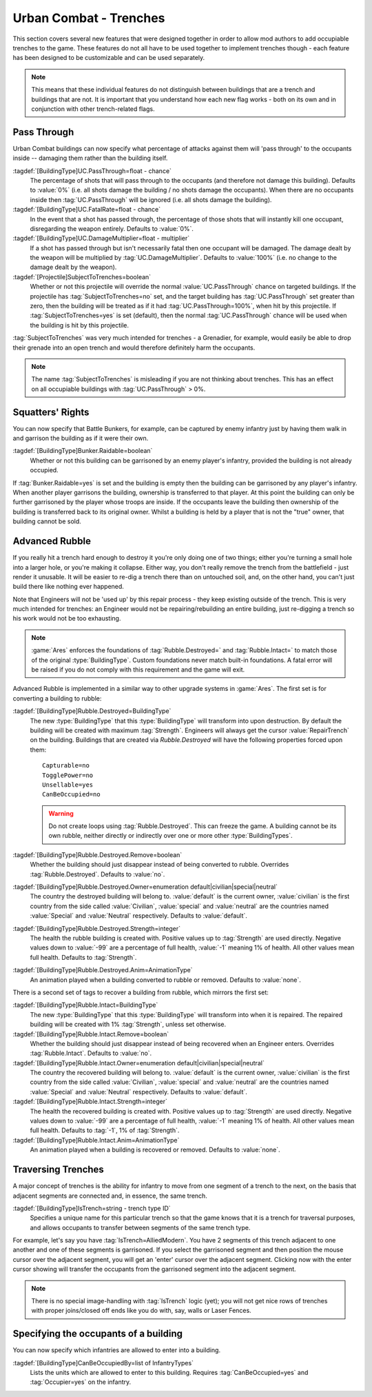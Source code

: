 .. index:: Buildings; Trenches

Urban Combat - Trenches
~~~~~~~~~~~~~~~~~~~~~~~

This section covers several new features that were designed together in order to
allow mod authors to add occupiable trenches to the game. These features do not
all have to be used together to implement trenches though - each feature has
been designed to be customizable and can be used separately.

.. note::  This means that these individual features do not distinguish between
  buildings that are a trench and buildings that are not. It is important that
  you understand how each new flag works - both on its own and in conjunction
  with other trench-related flags.


.. index::
  Buildings; Weapons passing through urban combat buildings
  Weapons; Hit occupants inside buildings
  Projectiles; Subject to trenches

Pass Through
````````````

Urban Combat buildings can now specify what percentage of attacks against them
will 'pass through' to the occupants inside -- damaging them rather than the
building itself.

:tagdef:`[BuildingType]UC.PassThrough=float - chance`
  The percentage of shots that will pass through to the occupants (and therefore
  not damage this building). Defaults to :value:`0%` (i.e. all shots damage the
  building / no shots damage the occupants). When there are no occupants inside
  then :tag:`UC.PassThrough` will be ignored (i.e. all shots damage the
  building).
:tagdef:`[BuildingType]UC.FatalRate=float - chance`
  In the event that a shot has passed through, the percentage of those shots
  that will instantly kill one occupant, disregarding the weapon entirely.
  Defaults to :value:`0%`.
:tagdef:`[BuildingType]UC.DamageMultiplier=float - multiplier`
  If a shot has passed through but isn't necessarily fatal then one occupant
  will be damaged. The damage dealt by the weapon will be multiplied by
  :tag:`UC.DamageMultiplier`. Defaults to :value:`100%` (i.e. no change to the
  damage dealt by the weapon).
:tagdef:`[Projectile]SubjectToTrenches=boolean`
  Whether or not this projectile will override the normal
  :value:`UC.PassThrough` chance on targeted buildings. If the projectile has
  :tag:`SubjectToTrenches=no` set, and the target building has
  :tag:`UC.PassThrough` set greater than zero, then the building will be treated
  as if it had :tag:`UC.PassThrough=100%`, when hit by this projectile. If
  :tag:`SubjectToTrenches=yes` is set (default), then the normal
  :tag:`UC.PassThrough` chance will be used when the building is hit by this
  projectile.

:tag:`SubjectToTrenches` was very much intended for trenches - a Grenadier, for
example, would easily be able to drop their grenade into an open trench and
would therefore definitely harm the occupants.

.. note:: The name :tag:`SubjectToTrenches` is misleading if you are not
  thinking about trenches. This has an effect on all occupiable buildings with
  \ :tag:`UC.PassThrough` > 0%.

.. image:: /images/subjecttotrenches.png
  :alt: Illustration of different SubjectToTrenches values
  :align: center

.. image:: /images/subjecttotrenches_passthrough.png
  :alt: Illustration of different UC.PassThrough values
  :align: center

.. versionadded:: 0.1


.. index::
  Buildings; Raid garrisonable but unoccupied enemy buildings
  Bunkers; Raid unoccupied enemy buildings

Squatters' Rights
`````````````````

You can now specify that Battle Bunkers, for example, can be captured by enemy
infantry just by having them walk in and garrison the building as if it were
their own.

:tagdef:`[BuildingType]Bunker.Raidable=boolean`
  Whether or not this building can be garrisoned by an enemy player's infantry,
  provided the building is not already occupied.


If :tag:`Bunker.Raidable=yes` is set and the building is empty then the building
can be garrisoned by any player's infantry. When another player garrisons the
building, ownership is transferred to that player. At this point the building
can only be further garrisoned by the player whose troops are inside. If the
occupants leave the building then ownership of the building is transferred back
to its original owner. Whilst a building is held by a player that is not the
"true" owner, that building cannot be sold.

.. versionadded:: 0.1


.. _`trenches-rubble`:

.. index::
  Buildings; Destruction replaces building with rubble
  Buildings; Rebuild buildings from rubble with engineers
  Rubble; Rebuild collapsed buildings with engineers
  Engineer; Rebuild collapsed rubble buildings

Advanced Rubble
```````````````

If you really hit a trench hard enough to destroy it you're only doing one of
two things; either you're turning a small hole into a larger hole, or you're
making it collapse. Either way, you don't really remove the trench from the
battlefield - just render it unusable. It will be easier to re-dig a trench
there than on untouched soil, and, on the other hand, you can't just build
there like nothing ever happened.

Note that Engineers will not be 'used up' by this repair process - they keep
existing outside of the trench. This is very much intended for trenches: an
Engineer would not be repairing/rebuilding an entire building, just re-digging a
trench so his work would not be too exhausting.

.. note:: \ :game:`Ares` enforces the foundations of :tag:`Rubble.Destroyed=`
  and :tag:`Rubble.Intact=` to match those of the original :type:`BuildingType`.
  Custom foundations never match built-in foundations. A fatal error will be
  raised if you do not comply with this requirement and the game will exit.

Advanced Rubble is implemented in a similar way to other upgrade systems in
:game:`Ares`. The first set is for converting a building to rubble:

:tagdef:`[BuildingType]Rubble.Destroyed=BuildingType`
  The new :type:`BuildingType` that this :type:`BuildingType` will transform
  into upon destruction. By default the building will be created with maximum
  :tag:`Strength`. Engineers will always get the cursor :value:`RepairTrench`
  on the building. Buildings that are created via `Rubble.Destroyed` will have
  the following properties forced upon them:

  ::

    Capturable=no
    TogglePower=no
    Unsellable=yes
    CanBeOccupied=no

  .. warning:: Do not create loops using :tag:`Rubble.Destroyed`. This can
    freeze the game. A building cannot be its own rubble, neither directly or
    indirectly over one or more other :type:`BuildingTypes`.

:tagdef:`[BuildingType]Rubble.Destroyed.Remove=boolean`
  Whether the building should just disappear instead of being converted to
  rubble. Overrides :tag:`Rubble.Destroyed`. Defaults to :value:`no`.

:tagdef:`[BuildingType]Rubble.Destroyed.Owner=enumeration default|civilian|special|neutral`
  The country the destroyed building will belong to. :value:`default` is the
  current owner, :value:`civilian` is the first country from the side called
  :value:`Civilian`, :value:`special` and :value:`neutral` are the countries
  named :value:`Special` and :value:`Neutral` respectively. Defaults to
  :value:`default`.

:tagdef:`[BuildingType]Rubble.Destroyed.Strength=integer`
  The health the rubble building is created with. Positive values up to
  :tag:`Strength` are used directly. Negative values down to :value:`-99` are a
  percentage of full health, :value:`-1` meaning 1% of health. All other values
  mean full health. Defaults to :tag:`Strength`.

:tagdef:`[BuildingType]Rubble.Destroyed.Anim=AnimationType`
  An animation played when a building converted to rubble or removed. Defaults
  to :value:`none`.

There is a second set of tags to recover a building from rubble, which mirrors
the first set:

:tagdef:`[BuildingType]Rubble.Intact=BuildingType`
  The new :type:`BuildingType` that this :type:`BuildingType` will transform
  into when it is repaired. The repaired building will be created with 1%
  :tag:`Strength`, unless set otherwise.

:tagdef:`[BuildingType]Rubble.Intact.Remove=boolean`
  Whether the building should just disappear instead of being recovered when an
  Engineer enters. Overrides :tag:`Rubble.Intact`. Defaults to :value:`no`.

:tagdef:`[BuildingType]Rubble.Intact.Owner=enumeration default|civilian|special|neutral`
  The country the recovered building will belong to. :value:`default` is the
  current owner, :value:`civilian` is the first country from the side called
  :value:`Civilian`, :value:`special` and :value:`neutral` are the countries
  named :value:`Special` and :value:`Neutral` respectively. Defaults to
  :value:`default`.

:tagdef:`[BuildingType]Rubble.Intact.Strength=integer`
  The health the recovered building is created with. Positive values up to
  :tag:`Strength` are used directly. Negative values down to :value:`-99` are a
  percentage of full health, :value:`-1` meaning 1% of health. All other values
  mean full health. Defaults to :tag:`-1`, 1% of :tag:`Strength`.

:tagdef:`[BuildingType]Rubble.Intact.Anim=AnimationType`
  An animation played when a building is recovered or removed. Defaults to
  :value:`none`.

.. versionadded:: 0.1
.. versionchanged:: 0.8


.. index::
  Buildings; Infantry can move from one urban combat building to an adjacent one
  Trenches; Move infantry from one urban combat building to an adjacent one
  Occupiers; Move infantry from one urban combat building to an adjacent one

Traversing Trenches
```````````````````

A major concept of trenches is the ability for infantry to move from one segment
of a trench to the next, on the basis that adjacent segments are connected and,
in essence, the same trench.

:tagdef:`[BuildingType]IsTrench=string - trench type ID`
  Specifies a unique name for this particular trench so that the game knows that
  it is a trench for traversal purposes, and allows occupants to transfer
  between segments of the same trench type.


For example, let's say you have :tag:`IsTrench=AlliedModern`. You have 2
segments of this trench adjacent to one another and one of these segments is
garrisoned. If you select the garrisoned segment and then position the mouse
cursor over the adjacent segment, you will get an 'enter' cursor over the
adjacent segment. Clicking now with the enter cursor showing will transfer the
occupants from the garrisoned segment into the adjacent segment.

.. note:: There is no special image-handling with :tag:`IsTrench` logic (yet);
  you will not get nice rows of trenches with proper joins/closed off ends like
  you do with, say, walls or Laser Fences. 

.. versionadded:: 0.1



.. index::
  Buildings; Specify the allowed occupants
  Occupiers; Specify the occupants of a building

Specifying the occupants of a building
``````````````````````````````````````

You can now specify which infantries are allowed to enter into a building.

:tagdef:`[BuildingType]CanBeOccupiedBy=list of InfantryTypes`
  Lists the units which are allowed to enter to this building. Requires
  :tag:`CanBeOccupied=yes` and :tag:`Occupier=yes` on the infantry.

.. versionadded:: 0.2

